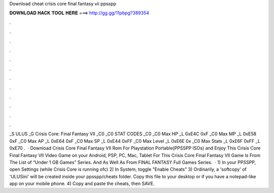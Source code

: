 Download cheat crisis core final fantasy vii ppsspp

𝐃𝐎𝐖𝐍𝐋𝐎𝐀𝐃 𝐇𝐀𝐂𝐊 𝐓𝐎𝐎𝐋 𝐇𝐄𝐑𝐄 ===> http://gg.gg/11pbpg?389354

.

.

.

.

.

.

.

.

.

.

.

.

_S ULUS _G Crisis Core: Final Fantasy VII _C0 _C0 STAT CODES _C0 _C0 Max HP _L 0xE4C 0xF _C0 Max MP _L 0xE58 0xF _C0 Max AP _L 0xE64 0xF _C0 Max SP _L 0xE44 0xFF _C0 Max Level _L 0xE6E 0x _C0 Max Stats _L 0xE6F 0xFF _L 0xE70 .  · Download Crisis Core Final Fantasy VII Rom For Playstation Portable(PPSSPP ISOs) and Enjoy This Crisis Core Final Fantasy VII Video Game on your Android, PSP, PC, Mac, Tablet For  This Crisis Core Final Fantasy VII Game Is From The List of “Under 1 GB Games” Series. And As Well As From FINAL FANTASY Full Games Series.  · 1) In your PPSSPP, open Settings (while Crisis Core is running ofc) 2) In System, toggle "Enable Cheats" 3) Ordinarily, a 'softcopy' of 'ULUSini' will be created inside your ppsspp/cheats folder. Copy this file to your desktop or if you have a notepad-like app on your mobile phone. 4) Copy and paste the cheats, then SAVE.